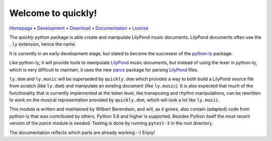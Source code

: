 Welcome to quickly!
===================

`Homepage       <https://quick-ly.info/>`_                      •
`Development    <https://github.com/frescobaldi/quickly>`_      •
`Download       <https://pypi.org/project/quickly/>`_           •
`Documentation  <https://quick-ly.info/>`_                      •
`License        <https://www.gnu.org/licenses/gpl-3.0>`_

The *quickly* python package is able create and manipulate LilyPond music
documents. LilyPond documents often use the ``.ly`` extension, hence the name.

It is currently in an early development stage, but slated to become the
successor of the `python-ly`_ package.

Like python-ly, it will provide tools to manipulate `LilyPond`_ music
documents, but instead of using the lexer in python-ly, which is very difficult
to maintain, it uses the new `parce`_ package for parsing `LilyPond`_ files.

``ly.dom`` and ``ly.music`` will be superseded by ``quickly.dom`` which
provides a way to both build a LilyPond source file from scratch (like
``ly.dom``) and manipulate an existing document (like ``ly.music``). It is also
expected that much of the functionality that is currently implemented at the
token level, like transposing and rhythm manipulations, can be rewritten to
work on the musical representation provided by ``quickly.dom``, which will look
a lot like ``ly.music``.

This module is written and maintained by Wilbert Berendsen, and will, as it
grows, also contain (adapted) code from python-ly that was contributed by
others. Python 3.6 and higher is supported. Besides Python itself the most
recent version of the *parce* module is needed. Testing is done by running
``pytest-3`` in the root directory.

The documentation reflects which parts are already working :-) Enjoy!

.. _python-ly: https://github.com/frescobaldi/python-ly/
.. _LilyPond: http://lilypond.org/
.. _parce: https://parce.info/

